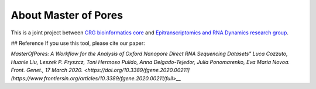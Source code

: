 .. _home-page-about:

*******************
About Master of Pores
*******************


This is a joint project between `CRG bioinformatics core <https://biocore.crg.eu/>`_ and `Epitranscriptomics and RNA Dynamics research group <https://public-docs.crg.es/enovoa/public/website/index.html>`_.


## Reference
If you use this tool, please cite our paper:

`MasterOfPores: A Workflow for the Analysis of Oxford Nanopore Direct RNA Sequencing Datasets"
Luca Cozzuto, Huanle Liu, Leszek P. Pryszcz, Toni Hermoso Pulido, Anna Delgado-Tejedor, Julia Ponomarenko, Eva Maria Novoa.
Front. Genet., 17 March 2020. <https://doi.org/10.3389/fgene.2020.00211](https://www.frontiersin.org/articles/10.3389/fgene.2020.00211/full>__`



